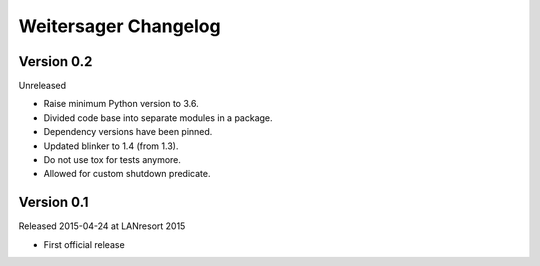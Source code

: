 Weitersager Changelog
=====================


Version 0.2
-----------

Unreleased

- Raise minimum Python version to 3.6.
- Divided code base into separate modules in a package.
- Dependency versions have been pinned.
- Updated blinker to 1.4 (from 1.3).
- Do not use tox for tests anymore.
- Allowed for custom shutdown predicate.


Version 0.1
-----------

Released 2015-04-24 at LANresort 2015

- First official release
